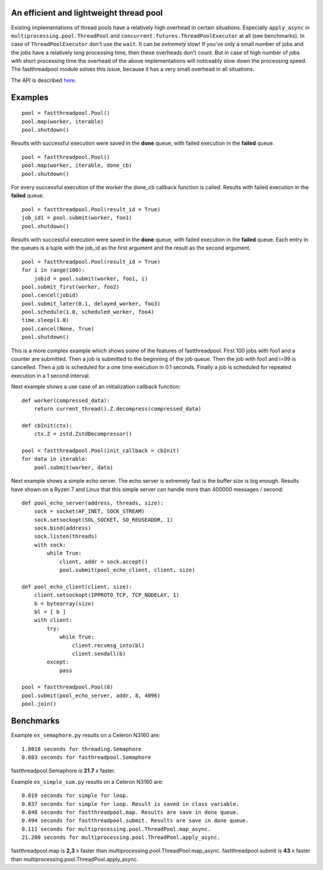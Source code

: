 An efficient and lightweight thread pool
========================================

Existing implementations of thread pools have a relatively high overhead in certain
situations. Especially ``apply_async`` in ``multiprocessing.pool.ThreadPool`` and
``concurrent.futures.ThreadPoolExecutor`` at all (see benchmarks).
In case of ``ThreadPoolExecutor`` don't use the ``wait``. It can be *extremely* slow!
If you've only a small number of jobs and the jobs have a relatively long processing
time, then these overheads don't count. But in case of high number of jobs with
short processing time the overhead of the above implementations will noticeably
slow down the processing speed.
The fastthreadpool module solves this issue, because it has a very small overhead in
all situations.

The API is described `here <doc/API.rst>`_.

Examples
========

::

 pool = fastthreadpool.Pool()
 pool.map(worker, iterable)
 pool.shutdown()

Results with successful execution were saved in the **done** queue, with failed execution in the **failed** queue.

::

 pool = fastthreadpool.Pool()
 pool.map(worker, iterable, done_cb)
 pool.shutdown()

For every successful execution of the worker the done_cb callback function is called. Results with failed execution in the **failed** queue.

::

 pool = fastthreadpool.Pool(result_id = True)
 job_id1 = pool.submit(worker, foo1)
 pool.shutdown()

Results with successful execution were saved in the **done** queue, with failed execution in the **failed** queue. Each entry in the queues is a tuple with the job_id as the first argument and the result as the second argument.

::

 pool = fastthreadpool.Pool(result_id = True)
 for i in range(100):
     jobid = pool.submit(worker, foo1, i)
 pool.submit_first(worker, foo2)
 pool.cancel(jobid)
 pool.submit_later(0.1, delayed_worker, foo3)
 pool.schedule(1.0, scheduled_worker, foo4)
 time.sleep(1.0)
 pool.cancel(None, True)
 pool.shutdown()

This is a more complex example which shows some of the features of fastthreadpool. First 100 jobs with foo1 and a counter are submitted. Then a job is submitted to the beginning of the job queue. Then the job with foo1 and i=99 is cancelled. Then a job is scheduled for a one time execution in 0.1 seconds. Finally a job is scheduled for repeated execution in a 1 second interval.

Next example shows a use case of an initialization callback function::

 def worker(compressed_data):
     return current_thread().Z.decompress(compressed_data)

 def cbInit(ctx):
     ctx.Z = zstd.ZstdDecompressor()

 pool = fastthreadpool.Pool(init_callback = cbInit)
 for data in iterable:
     pool.submit(worker, data)

Next example shows a simple echo server. The echo server is extremely fast is the buffer size is big enough.
Results have shown on a Ryzen 7 and Linux that this simple server can handle more than 400000 messages / second::

 def pool_echo_server(address, threads, size):
     sock = socket(AF_INET, SOCK_STREAM)
     sock.setsockopt(SOL_SOCKET, SO_REUSEADDR, 1)
     sock.bind(address)
     sock.listen(threads)
     with sock:
         while True:
             client, addr = sock.accept()
             pool.submit(pool_echo_client, client, size)

 def pool_echo_client(client, size):
     client.setsockopt(IPPROTO_TCP, TCP_NODELAY, 1)
     b = bytearray(size)
     bl = [ b ]
     with client:
         try:
             while True:
                 client.recvmsg_into(bl)
                 client.sendall(b)
         except:
             pass

 pool = fastthreadpool.Pool(8)
 pool.submit(pool_echo_server, addr, 8, 4096)
 pool.join()


**Benchmarks**
==============

Example ``ex_semaphore.py`` results on a Celeron N3160 are:

::

 1.8018 seconds for threading.Semaphore
 0.083 seconds for fasthreadpool.Semaphore

fastthreadpool.Semaphore is **21.7** x faster.


Example ``ex_simple_sum.py`` results on a Celeron N3160 are:

::

 0.019 seconds for simple for loop.
 0.037 seconds for simple for loop. Result is saved in class variable.
 0.048 seconds for fastthreadpool.map. Results are save in done queue.
 0.494 seconds for fastthreadpool.submit. Results are save in done queue.
 0.111 seconds for multiprocessing.pool.ThreadPool.map_async.
 21.280 seconds for multiprocessing.pool.ThreadPool.apply_async.

fastthreadpool.map is **2,3** x faster than multiprocessing.pool.ThreadPool.map_async.
fastthreadpool.submit is **43** x faster than multiprocessing.pool.ThreadPool.apply_async.
